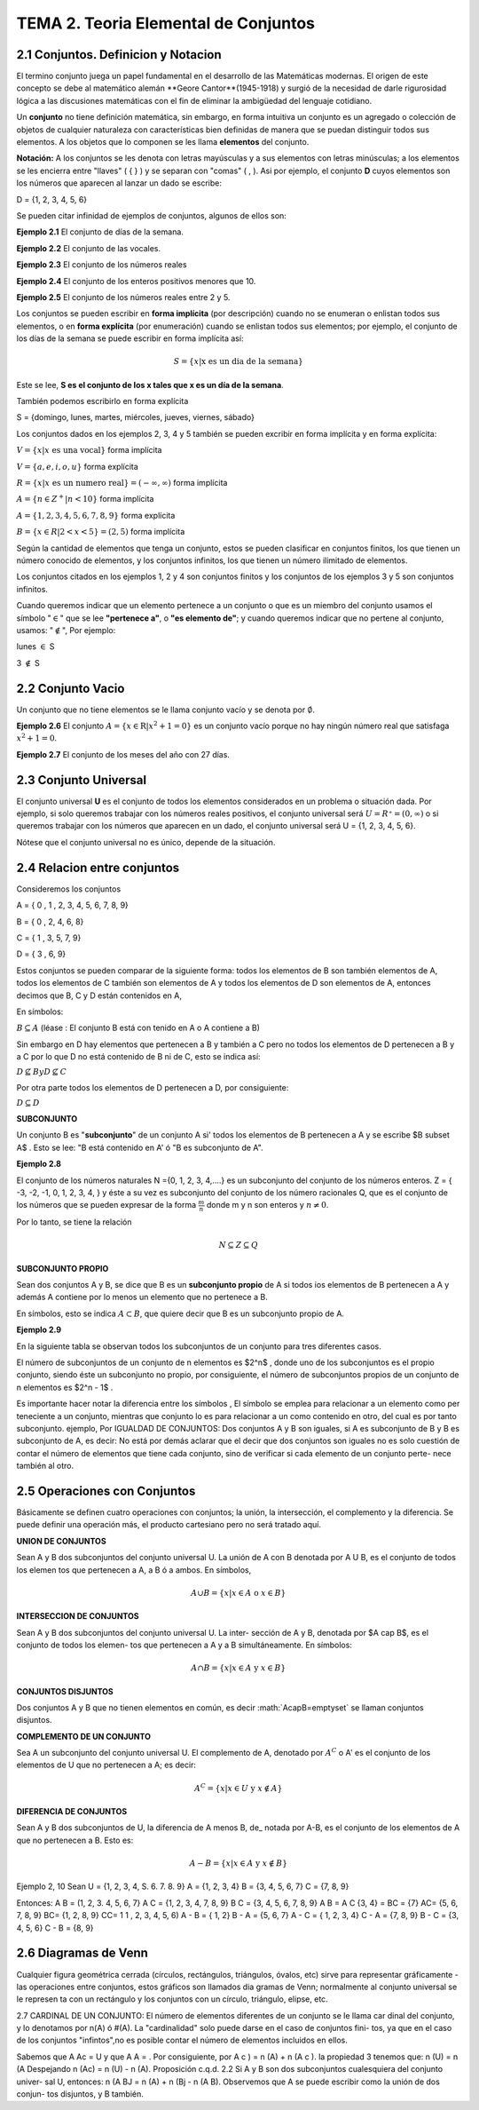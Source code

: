 TEMA 2. Teoria Elemental de Conjuntos
=================================

2.1 Conjuntos. Definicion y Notacion
------------------------------------

El termino conjunto juega un papel fundamental en el desarrollo de las Matemáticas modernas. 
El origen de este concepto se debe al matemático alemán **Geore Cantor**(1945-1918) y surgió de la necesidad de darle 
rigurosidad lógica a las discusiones matemáticas con el fin de eliminar la ambigüedad del lenguaje cotidiano.

Un **conjunto** no tiene definición matemática, sin embargo, en forma intuitiva un conjunto es un agregado o 
colección 
de 
objetos de cualquier naturaleza con características bien definidas de manera que se puedan distinguir 
todos sus elementos. A los objetos que lo componen se les llama **elementos** del conjunto.

**Notación:** A los conjuntos se les denota con letras mayúsculas y a sus elementos con letras minúsculas; 
a los elementos se les encierra entre "llaves" ( { } ) y se separan con "comas" ( , ). 
Asi por ejemplo, el conjunto **D** cuyos elementos son los números que aparecen al lanzar un dado se escribe:

D = {1, 2, 3, 4, 5, 6}

Se pueden citar infinidad de ejemplos de conjuntos, algunos de ellos son:

**Ejemplo 2.1** El conjunto de días de la semana.

**Ejemplo 2.2** El conjunto de las vocales.

**Ejemplo 2.3** El conjunto de los números reales

**Ejemplo 2.4** El conjunto de los enteros positivos menores que 10.

**Ejemplo 2.5** El conjunto de los números reales entre 2 y 5.

Los conjuntos se pueden escribir en **forma implícita** (por descripción) cuando no se enumeran o enlistan 
todos sus 
elementos, o en **forma explícita** (por enumeración) cuando se enlistan todos sus elementos; por ejemplo, el conjunto 
de los días de la semana se puede escribir en forma implícita así:

.. math::

   S = \{ x | \text{x es un dia de la semana} \}

Este se lee, **S es el conjunto de los x tales que x es un día de la semana**.

También podemos escribirlo en forma explícita

S = {domingo, lunes, martes, miércoles, jueves, viernes, sábado}

Los conjuntos dados en los ejemplos 2, 3, 4 y 5 también se pueden excribir en forma implícita y en forma explícita:

:math:`V = \{x | x \text{ es una vocal} \}` forma implícita

:math:`V = \{a, e, i, o, u \}` forma explícita

:math:`R = \{x | x \text{ es un numero real} \} = (-\infty, \infty)` forma implícita

:math:`A = \{n \in Z^+ | n < 10 \}` forma implícita

:math:`A = \{ 1,2,3,4,5,6,7,8,9 \}` forma explícita

:math:`B = \{x \in R| 2 < x <5 \} = (2,5)` forma implícita

Según la cantidad de elementos que tenga un conjunto, estos se pueden clasificar en conjuntos finitos, 
los que tienen un número conocido de elementos, y los conjuntos infinitos, los que tienen un número ilimitado 
de elementos.

Los conjuntos citados en los ejemplos 1, 2 y 4 son conjuntos finitos y los conjuntos de los ejemplos 3 y 5 
son conjuntos infinitos.

Cuando queremos indicar que un elemento pertenece a un conjunto o que es un miembro del conjunto usamos 
el símbolo ":math:`\in`" que se lee **"pertenece a"**, o **"es elemento de"**; y cuando queremos indicar que no 
pertene al conjunto, usamos: ":math:`\notin`", Por ejemplo:

lunes :math:`\in` S

3 :math:`\notin` S

2.2 Conjunto Vacio
------------------

Un conjunto que no tiene elementos se le llama conjunto vacío y se denota por :math:`\emptyset`.

**Ejemplo 2.6** El conjunto :math:`A= \{ x \in \mathrm{R} | x^2+1 =0 \}` es un conjunto vacío porque no hay ningún 
número real que satisfaga :math:`x^2 + 1 = 0`.

**Ejemplo 2.7** El conjunto de los meses del año con 27 días.

2.3 Conjunto Universal
----------------------

El conjunto universal **U** es el conjunto de todos los elementos considerados en un problema 
o situación dada. Por 
ejemplo, si solo queremos trabajar con los números reales positivos, el conjunto universal será 
:math:`U = R⁺=(0, \infty)` o si queremos trabajar con los números que aparecen en un dado, 
el conjunto universal será 
U = {1, 2, 3, 4, 5, 6}.

Nótese que el conjunto universal no es único, depende de la situación.

2.4 Relacion entre conjuntos
----------------------------

Consideremos los conjuntos

A = { 0 , 1 , 2, 3, 4, 5, 6, 7, 8, 9}

B = { 0 , 2, 4, 6, 8}

C = { 1 , 3, 5, 7, 9}

D = { 3 , 6, 9}

Estos conjuntos se pueden comparar de la siguiente forma: todos los elementos de B son también elementos de A, 
todos los elementos de C también son elementos de A y todos los elementos de D son elementos de A, 
entonces decimos que B, C y D están contenidos en A,

En símbolos:

:math:`B \subseteq A` (léase : El conjunto B está con tenido en A o A contiene a B)

Sin embargo en D hay elementos que pertenecen a B y también a C pero no todos los elementos de D pertenecen 
a B y a C por lo que D no está contenido de B ni de C, esto se indica así:

:math:`D \nsubseteq B$ y $D \nsubseteq C`

Por otra parte todos los elementos de D pertenecen a D, por consiguiente:

:math:`D \subseteq D`

**SUBCONJUNTO**

Un conjunto B es "**subconjunto**" de un conjunto A si' todos los elementos de B pertenecen a A y 
se escribe $B \subset A$ . Esto se lee: "B está contenido en A' ó "B es subconjunto de A".

**Ejemplo 2.8**

El conjunto de los números naturales N ={0, 1, 2, 3, 4,....} es un subconjunto del conjunto de los 
números enteros. Z = { -3, -2, -1, 0, 1, 2, 3, 4, } y éste a su vez es subconjunto 
del conjunto de los número racionales Q, que es el conjunto de los números que se pueden 
expresar de la forma :math:`\frac{m}{n}` donde m y n son enteros y :math:`n \neq 0`.

Por lo tanto, se tiene la relación

.. math::

   N \subseteq Z \subseteq Q

**SUBCONJUNTO PROPIO**

Sean dos conjuntos A y B, se dice que B es un **subconjunto propio** de A si todos ios elementos de B 
pertenecen a A y 
además A contiene por lo menos un elemento que no pertenece a B.

En símbolos, esto se indica :math:`A \subset B`, que quiere decir que B es un subconjunto propio de A.

**Ejemplo 2.9**

En la siguiente tabla se observan todos los subconjuntos de un conjunto para tres diferentes casos.

El número de subconjuntos de un conjunto de n elementos es $2^n$ , donde uno de los subconjuntos es el propio conjunto, siendo éste un subconjunto no propio, por consiguiente, el número de subconjuntos propios de un conjunto de n elementos es $2^n - 1$ .

Es importante hacer notar la diferencia entre los símbolos , El símbolo se emplea para relacionar a un elemento como per teneciente a un conjunto, mientras que conjunto lo es para relacionar a un como contenido en otro, del cual es por tanto subconjunto. ejemplo, Por IGUALDAD DE CONJUNTOS: Dos conjuntos A y B son iguales, si A es subconjunto de B y B es subconjunto de A, es decir: No está por demás aclarar que el decir que dos conjuntos son iguales no es solo cuestión de contar el número de elementos que tiene cada conjunto, sino de verificar si cada elemento de un conjunto perte- nece también al otro.

2.5 Operaciones con Conjuntos
-----------------------------

Básicamente se definen cuatro operaciones con conjuntos; la unión, la intersección, el complemento y la diferencia. Se puede definir una operación más, el producto cartesiano pero no será tratado aquí.

**UNION DE CONJUNTOS**

Sean A y B dos subconjuntos del conjunto universal U. La unión de A con B denotada por A U B, es el conjunto de todos los elemen tos que pertenecen a A, a B ó a ambos. En símbolos,

.. math::

   A \cup B = \{ x | x \in A \text{ o } x\in B \}


**INTERSECCION DE CONJUNTOS**

Sean A y B dos subconjuntos del conjunto universal U. La inter- sección de A y B, denotada por $A \cap B$, es el conjunto de todos los elemen- tos que pertenecen a A y a B simultáneamente. En símbolos:

.. math::

   A \cap B = \{ x | x \in A \text{ y } x \in B \}


**CONJUNTOS DISJUNTOS**

Dos conjuntos A y B que no tienen elementos en común, es decir :math:`A\capB=\emptyset\` se llaman conjuntos disjuntos.

**COMPLEMENTO DE UN CONJUNTO**

Sea A un subconjunto del conjunto universal U. El complemento de A, denotado por :math:`A^C` o A' es el conjunto de los elementos de U que no pertenecen a A; es decir:

.. math::

   A^C = \{ x | x \in U \text{ y } x \notin A \}


**DIFERENCIA DE CONJUNTOS**

Sean A y B dos subconjuntos de U, la diferencia de A menos B, de\_ notada por A-B, es el conjunto de los elementos de A que no pertenecen a B. Esto es:

.. math::

   A-B = \{ x | x \in A \text{ y } x \notin B \}


Ejemplo 2, 10 Sean U = {1, 2, 3, 4, S. 6. 7. 8. 9} A = {1, 2, 3, 4} B = {3, 4, 5, 6, 7} C = {7, 8, 9}

Entonces: A B = (1, 2, 3. 4, 5, 6, 7} A C = {1, 2, 3, 4, 7, 8, 9} B C = {3, 4, 5, 6, 7, 8, 9} A B = A C {3, 4} = BC = {7} AC= {5, 6, 7, 8, 9} BC= {1, 2, 8, 9} CC= 1 1 , 2, 3, 4, 5, 6) A - B = { 1, 2} B - A = {5, 6, 7} A - C = { 1, 2, 3, 4} C - A = {7, 8, 9} B - C = {3, 4, 5, 6} C - B = {8, 9}

2.6 Diagramas de Venn
---------------------

Cualquier figura geométrica cerrada (círculos, rectángulos, triángulos, óvalos, etc) sirve para representar gráficamente - las operaciones entre conjuntos, estos gráficos son llamados dia gramas de Venn; normalmente al conjunto universal se le represen ta con un rectángulo y los conjuntos con un círculo, triángulo, elipse, etc.

2.7 CARDINAL DE UN CONJUNTO: El número de elementos diferentes de un conjunto se le llama car dinal del conjunto, y lo denotamos por n(A) ó #(A). La "cardinalidad" solo puede darse en el caso de conjuntos fini- tos, ya que en el caso de los conjuntos "infintos",no es posible contar el número de elementos incluidos en ellos.

Sabemos que A Ac = U y que A A = . Por consiguiente, por A c ) = n (A) + n (A c ). la propiedad 3 tenemos que: n (U) = n (A Despejando n (Ac) = n (U) - n (A). Proposición c.q.d. 2.2 Si A y B son dos subconjuntos cualesquiera del conjunto univer- sal U, entonces: n (A BJ = n (A) + n (Bj - n (A B). Observemos que A se puede escribir como la unión de dos conjun- tos disjuntos, y B también.

